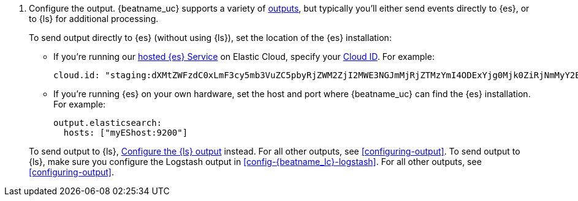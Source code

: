 ifndef::has_module_steps[]
ifndef::only-elasticsearch[]
. Configure the output. {beatname_uc} supports a variety of
<<configuring-output,outputs>>, but typically you'll either send events directly
to {es}, or to {ls} for additional processing.
+
To send output directly to {es} (without using {ls}), set the location of the
{es} installation:
+
--
endif::only-elasticsearch[]
ifdef::only-elasticsearch[]
. Configure the  {es} output by setting the location of the {es} installation:
+
--
endif::only-elasticsearch[]
endif::has_module_steps[]
* If you're running our
https://www.elastic.co/cloud/elasticsearch-service[hosted {es} Service]
on Elastic Cloud, specify your <<configure-cloud-id,Cloud ID>>. For example:
+
[source,yaml]
----------------------------------------------------------------------
cloud.id: "staging:dXMtZWFzdC0xLmF3cy5mb3VuZC5pbyRjZWM2ZjI2MWE3NGJmMjRjZTMzYmI4ODExYjg0Mjk0ZiRjNmMyY2E2ZDA0MjI0OWFmMGNjN2Q3YTllOTYyNTc0Mw=="
----------------------------------------------------------------------

* If you're running {es} on your own hardware, set the host and port where
{beatname_uc} can find the {es} installation. For example:
+
[source,yaml]
----------------------------------------------------------------------
output.elasticsearch:
  hosts: ["myEShost:9200"]
----------------------------------------------------------------------
ifndef::has_module_steps[]
--
+
ifndef::only-elasticsearch[]
ifeval::["{beatname_lc}"!="filebeat" and "{beatname_lc}"!="winlogbeat"]
To send output to {ls}, 
<<logstash-output,Configure the {ls} output>> instead. For all other
outputs, see <<configuring-output>>.
endif::[]
ifeval::[("{beatname_lc}"=="filebeat") or ("{beatname_lc}"=="winlogbeat")]
To send output to {ls}, make sure you configure the Logstash output in
<<config-{beatname_lc}-logstash>>. For all other outputs, see <<configuring-output>>.
endif::[]
endif::only-elasticsearch[]
ifdef::only-elasticsearch[]
{es} is currently the only output supported by {beatname_uc}.
endif::only-elasticsearch[]
endif::has_module_steps[]
